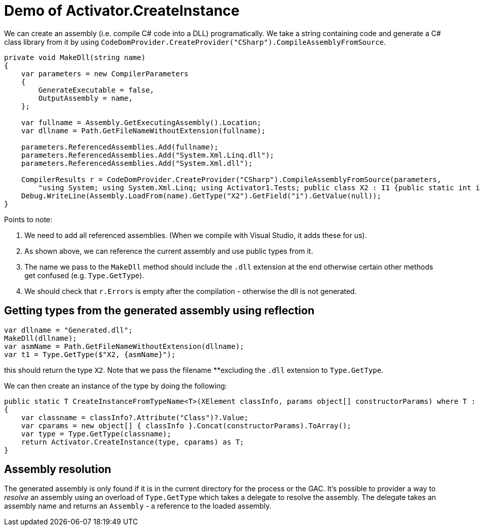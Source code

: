 = Demo of Activator.CreateInstance

We can create an assembly (i.e. compile C# code into a DLL) programatically. We take a string containing code and generate
a C# class library from it by using `CodeDomProvider.CreateProvider("CSharp").CompileAssemblyFromSource`.

[source,c#]
----
private void MakeDll(string name)
{
    var parameters = new CompilerParameters
    {
        GenerateExecutable = false,
        OutputAssembly = name,
    };

    var fullname = Assembly.GetExecutingAssembly().Location;
    var dllname = Path.GetFileNameWithoutExtension(fullname);

    parameters.ReferencedAssemblies.Add(fullname);
    parameters.ReferencedAssemblies.Add("System.Xml.Linq.dll");
    parameters.ReferencedAssemblies.Add("System.Xml.dll");

    CompilerResults r = CodeDomProvider.CreateProvider("CSharp").CompileAssemblyFromSource(parameters,
        "using System; using System.Xml.Linq; using Activator1.Tests; public class X2 : I1 {public static int i=42; public X2(XElement e, params object[] p){} public void SayHello() {Console.WriteLine(\"Hello!\");}}");
    Debug.WriteLine(Assembly.LoadFrom(name).GetType("X2").GetField("i").GetValue(null));
}

----

Points to note:

. We need to add all referenced assemblies. (When we compile with Visual Studio, it adds these for us).
. As shown above, we can reference the current assembly and use public types from it.
. The name we pass to the `MakeDll` method should include the `.dll` extension at the end otherwise certain other methods get
confused (e.g. `Type.GetType`).
. We should check that `r.Errors` is empty after the compilation - otherwise the dll is not generated.

== Getting types from the generated assembly using reflection

[source,c#]
----
var dllname = "Generated.dll";
MakeDll(dllname);
var asmName = Path.GetFileNameWithoutExtension(dllname);
var t1 = Type.GetType($"X2, {asmName}");
----

this should return the type `X2`. Note that we pass the filename **excluding the `.dll` extension to `Type.GetType`.


We can then create an instance of the type by doing the following:

[source,c#]
----
public static T CreateInstanceFromTypeName<T>(XElement classInfo, params object[] constructorParams) where T : class
{
    var classname = classInfo?.Attribute("Class")?.Value;
    var cparams = new object[] { classInfo }.Concat(constructorParams).ToArray();
    var type = Type.GetType(classname);
    return Activator.CreateInstance(type, cparams) as T;
}
----

== Assembly resolution

The generated assembly is only found if it is in the current directory for the process or the GAC. It's possible to provider
a way to _resolve_ an assembly using an overload of `Type.GetType` which takes a delegate to resolve the assembly. The delegate
takes an assembly name and returns an `Assembly` - a reference to the loaded assembly.